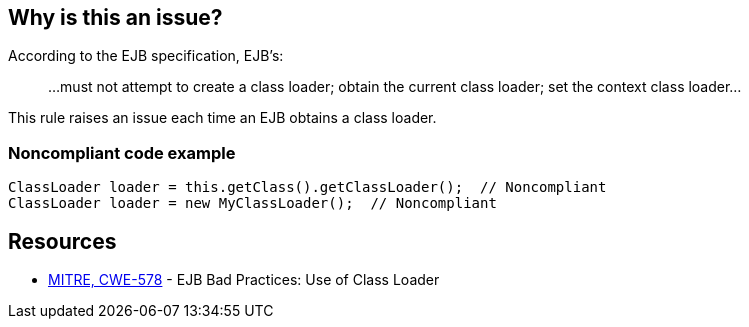 == Why is this an issue?

According to the EJB specification, EJB's:

____
...must not attempt to create a class loader; obtain the current class loader; set the context class loader...
____


This rule raises an issue each time an EJB obtains a class loader.


=== Noncompliant code example

[source,java]
----
ClassLoader loader = this.getClass().getClassLoader();  // Noncompliant
ClassLoader loader = new MyClassLoader();  // Noncompliant
----


== Resources

* https://cwe.mitre.org/data/definitions/578[MITRE, CWE-578] - EJB Bad Practices: Use of Class Loader

ifdef::env-github,rspecator-view[]

'''
== Implementation Specification
(visible only on this page)

=== Message

Remove this use of a [class loader|"SecurityManager"].


endif::env-github,rspecator-view[]
